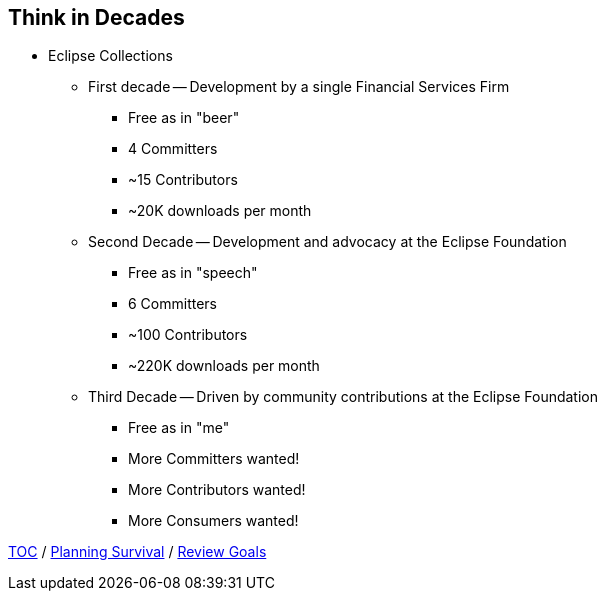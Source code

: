 == Think in Decades

* Eclipse Collections
** First decade -- Development by a single Financial Services Firm
*** Free as in "beer"
*** 4 Committers
*** ~15 Contributors
*** ~20K downloads per month
** Second Decade -- Development and advocacy at the Eclipse Foundation
*** Free as in "speech"
*** 6 Committers
*** ~100 Contributors
*** ~220K downloads per month
** Third Decade -- Driven by community contributions at the Eclipse Foundation
*** Free as in "me"
*** More Committers wanted!
*** More Contributors wanted!
*** More Consumers wanted!

link:./00_toc.adoc[TOC] /
link:04_planning_survival.adoc[Planning Survival] /
link:./06_review_goals.adoc[Review Goals]

